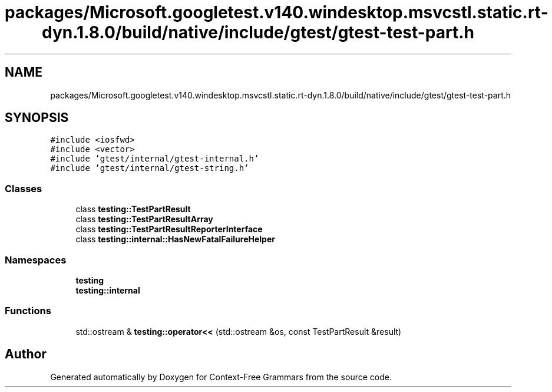.TH "packages/Microsoft.googletest.v140.windesktop.msvcstl.static.rt-dyn.1.8.0/build/native/include/gtest/gtest-test-part.h" 3 "Tue Jun 4 2019" "Context-Free Grammars" \" -*- nroff -*-
.ad l
.nh
.SH NAME
packages/Microsoft.googletest.v140.windesktop.msvcstl.static.rt-dyn.1.8.0/build/native/include/gtest/gtest-test-part.h
.SH SYNOPSIS
.br
.PP
\fC#include <iosfwd>\fP
.br
\fC#include <vector>\fP
.br
\fC#include 'gtest/internal/gtest\-internal\&.h'\fP
.br
\fC#include 'gtest/internal/gtest\-string\&.h'\fP
.br

.SS "Classes"

.in +1c
.ti -1c
.RI "class \fBtesting::TestPartResult\fP"
.br
.ti -1c
.RI "class \fBtesting::TestPartResultArray\fP"
.br
.ti -1c
.RI "class \fBtesting::TestPartResultReporterInterface\fP"
.br
.ti -1c
.RI "class \fBtesting::internal::HasNewFatalFailureHelper\fP"
.br
.in -1c
.SS "Namespaces"

.in +1c
.ti -1c
.RI " \fBtesting\fP"
.br
.ti -1c
.RI " \fBtesting::internal\fP"
.br
.in -1c
.SS "Functions"

.in +1c
.ti -1c
.RI "std::ostream & \fBtesting::operator<<\fP (std::ostream &os, const TestPartResult &result)"
.br
.in -1c
.SH "Author"
.PP 
Generated automatically by Doxygen for Context-Free Grammars from the source code\&.
